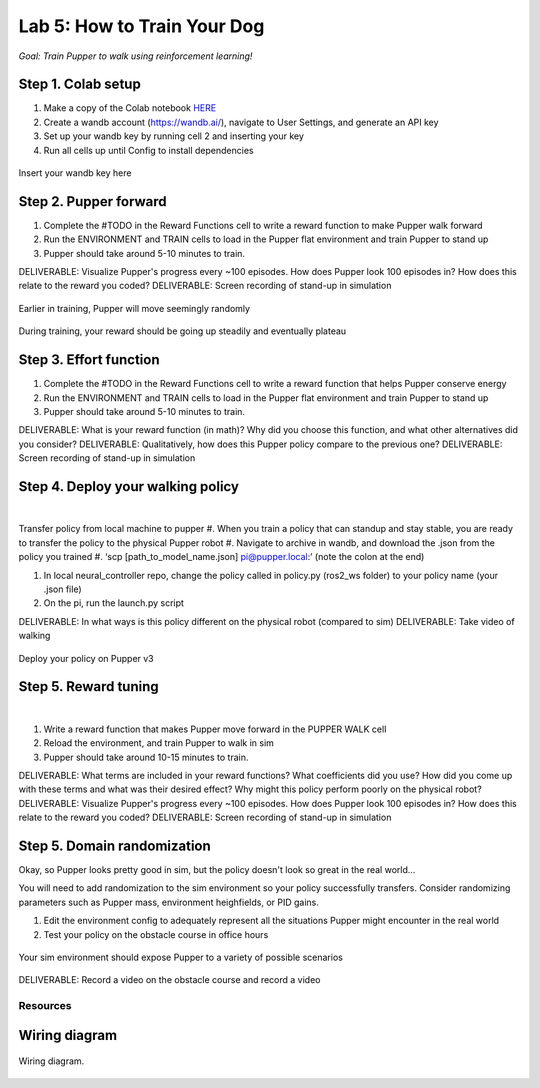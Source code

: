 Lab 5: How to Train Your Dog
========================

*Goal: Train Pupper to walk using reinforcement learning!*

Step 1. Colab setup
^^^^^^^^^^^^^^^^^^^^^^^^^^^^^^^^^^^^^^^^
#. Make a copy of the Colab notebook `HERE <https://colab.research.google.com/drive/1sZGUI-ivHQdxdR9PosIWi54TKFU3KokG?authuser=1#scrollTo=IbZxYDxzoz5R>`_
#. Create a wandb account (https://wandb.ai/), navigate to User Settings, and generate an API key
#. Set up your wandb key by running cell 2 and inserting your key
#. Run all cells up until Config to install dependencies

.. figure:: ../../../_static/colab.png
   :align: center

   Insert your wandb key here


Step 2. Pupper forward
^^^^^^^^^^^^^^^^^^^^^^^^^^^^^^^^^^^^^^^^
#. Complete the #TODO in the Reward Functions cell to write a reward function to make Pupper walk forward
#. Run the ENVIRONMENT and TRAIN cells to load in the Pupper flat environment and train Pupper to stand up
#. Pupper should take around 5-10 minutes to train. 

DELIVERABLE: Visualize Pupper's progress every ~100 episodes. How does Pupper look 100 episodes in? How does this relate to the reward you coded?
DELIVERABLE: Screen recording of stand-up in simulation

.. figure:: ../../../_static/random_walk.gif
   :align: center
   :width: 360px

   Earlier in training, Pupper will move seemingly randomly

.. figure:: ../../../_static/loss_pup.png
   :align: center
   :width: 360px

   During training, your reward should be going up steadily and eventually plateau

Step 3. Effort function
^^^^^^^^^^^^^^^^^^^^^^^^^^^^^^^^^^^^^^^^
#. Complete the #TODO in the Reward Functions cell to write a reward function that helps Pupper conserve energy
#. Run the ENVIRONMENT and TRAIN cells to load in the Pupper flat environment and train Pupper to stand up
#. Pupper should take around 5-10 minutes to train. 

DELIVERABLE: What is your reward function (in math)? Why did you choose this function, and what other alternatives did you consider?
DELIVERABLE: Qualitatively, how does this Pupper policy compare to the previous one?
DELIVERABLE: Screen recording of stand-up in simulation

Step 4. Deploy your walking policy
^^^^^^^^^^^^^^^^^^^^^^^^^^^^^^^^^^^^^^^^


|
Transfer policy from local machine to pupper
#. When you train a policy that can standup and stay stable, you are ready to transfer the policy to the physical Pupper robot
#. Navigate to archive in wandb, and download the .json from the policy you trained
#. ‘scp [path_to_model_name.json] pi@pupper.local:’ (note the colon at the end)

#. In local neural_controller repo, change the policy called in policy.py (ros2_ws folder) to your policy name (your .json file)
#. On the pi, run the launch.py script

DELIVERABLE: In what ways is this policy different on the physical robot (compared to sim)
DELIVERABLE: Take video of walking

.. figure:: ../../../_static/walker.gif
   :align: center

   Deploy your policy on Pupper v3

Step 5. Reward tuning
^^^^^^^^^^^^^^^^^^^^^^^^^^^^^^^^^^^^^^^^

|

#. Write a reward function that makes Pupper move forward in the PUPPER WALK cell
#. Reload the environment, and train Pupper to walk in sim
#. Pupper should take around 10-15 minutes to train. 

DELIVERABLE: What terms are included in your reward functions? What coefficients did you use? How did you come up with these terms and what was their desired effect? Why might this policy perform poorly on the physical robot?
DELIVERABLE: Visualize Pupper's progress every ~100 episodes. How does Pupper look 100 episodes in? How does this relate to the reward you coded?
DELIVERABLE: Screen recording of stand-up in simulation


Step 5. Domain randomization
^^^^^^^^^^^^^^^^^^^^^^^^^^^^^^^^^^^^^^^^^^^^^^^^^^^^^^^^^^^^


Okay, so Pupper looks pretty good in sim, but the policy doesn't look so great in the real world...

You will need to add randomization to the sim environment so your policy successfully transfers. Consider randomizing parameters such as Pupper mass, environment heighfields, or PID gains.

#. Edit the environment config to adequately represent all the situations Pupper might encounter in the real world
#. Test your policy on the obstacle course in office hours

.. figure:: ../../../_static/good_walk_terrain.gif
   :align: center
   :width: 360px

   Your sim environment should expose Pupper to a variety of possible scenarios


DELIVERABLE: Record a video on the obstacle course and record a video

Resources
-----------

Wiring diagram
^^^^^^^^^^^^^^^^^^^^^^^^^^^^^^
.. figure:: ../_static/wiring-diagram.png
    :align: center
    
    Wiring diagram.
